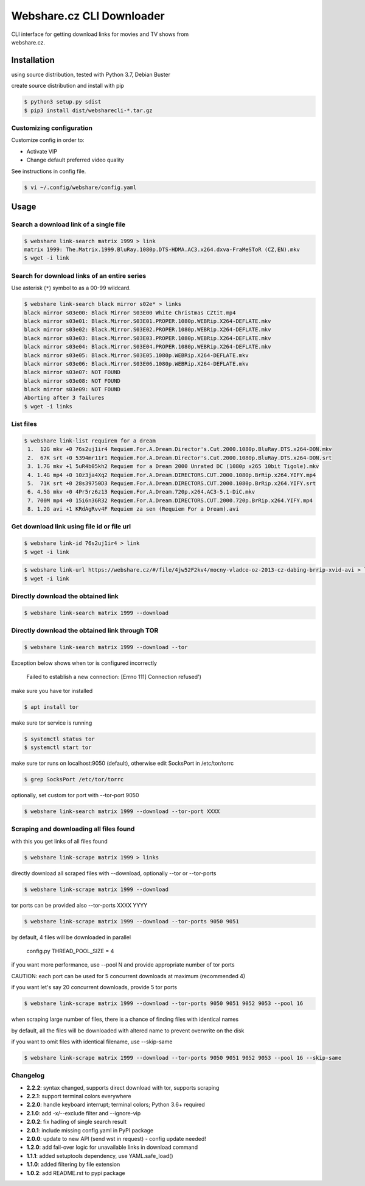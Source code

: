 Webshare.cz CLI Downloader
==========================

| CLI interface for getting download links for movies and TV shows from
| webshare.cz.

Installation
------------
using source distribution, tested with Python 3.7, Debian Buster

create source distribution and install with pip

.. code:: bash

    $ python3 setup.py sdist
    $ pip3 install dist/websharecli-*.tar.gz

Customizing configuration
~~~~~~~~~~~~~~~~~~~~~~~~~

Customize config in order to:

-  Activate VIP
-  Change default preferred video quality

See instructions in config file.

.. code:: bash

    $ vi ~/.config/webshare/config.yaml

Usage
-----

Search a download link of a single file
~~~~~~~~~~~~~~~~~~~~~~

.. code:: bash

    $ webshare link-search matrix 1999 > link
    matrix 1999: The.Matrix.1999.BluRay.1080p.DTS-HDMA.AC3.x264.dxva-FraMeSToR (CZ,EN).mkv
    $ wget -i link

Search for download links of an entire series
~~~~~~~~~~~~~~~~~~~~~~~~~

Use asterisk (``*``) symbol to as a 00-99 wildcard.

.. code:: bash

    $ webshare link-search black mirror s02e* > links
    black mirror s03e00: Black Mirror S03E00 White Christmas CZtit.mp4
    black mirror s03e01: Black.Mirror.S03E01.PROPER.1080p.WEBRip.X264-DEFLATE.mkv
    black mirror s03e02: Black.Mirror.S03E02.PROPER.1080p.WEBRip.X264-DEFLATE.mkv
    black mirror s03e03: Black.Mirror.S03E03.PROPER.1080p.WEBRip.X264-DEFLATE.mkv
    black mirror s03e04: Black.Mirror.S03E04.PROPER.1080p.WEBRip.X264-DEFLATE.mkv
    black mirror s03e05: Black.Mirror.S03E05.1080p.WEBRip.X264-DEFLATE.mkv
    black mirror s03e06: Black.Mirror.S03E06.1080p.WEBRip.X264-DEFLATE.mkv
    black mirror s03e07: NOT FOUND
    black mirror s03e08: NOT FOUND
    black mirror s03e09: NOT FOUND
    Aborting after 3 failures
    $ wget -i links

List files
~~~~~~~~~~~~~~~~~

.. code:: bash

    $ webshare link-list requirem for a dream
     1.  12G mkv +0 76s2uj1ir4 Requiem.For.A.Dream.Director's.Cut.2000.1080p.BluRay.DTS.x264-DON.mkv
     2.  67K srt +0 5394mr11r1 Requiem.For.A.Dream.Director's.Cut.2000.1080p.BluRay.DTS.x264-DON.srt
     3. 1.7G mkv +1 5uR4b05kh2 Requiem for a Dream 2000 Unrated DC (1080p x265 10bit Tigole).mkv
     4. 1.4G mp4 +0 10z3ja4Xq2 Requiem.For.A.Dream.DIRECTORS.CUT.2000.1080p.BrRip.x264.YIFY.mp4
     5.  71K srt +0 28s39750D3 Requiem.For.A.Dream.DIRECTORS.CUT.2000.1080p.BrRip.x264.YIFY.srt
     6. 4.5G mkv +0 4Pr5rz6z13 Requiem.For.A.Dream.720p.x264.AC3-5.1-DiC.mkv
     7. 700M mp4 +0 15i6n36R32 Requiem.For.A.Dream.DIRECTORS.CUT.2000.720p.BrRip.x264.YIFY.mp4
     8. 1.2G avi +1 KRdAgRvv4F Requiem za sen (Requiem For a Dream).avi

Get download link using file id or file url
~~~~~~~~~~~~~~~~~~~

.. code:: bash

    $ webshare link-id 76s2uj1ir4 > link
    $ wget -i link

.. code:: bash

    $ webshare link-url https://webshare.cz/#/file/4jw52F2kv4/mocny-vladce-oz-2013-cz-dabing-brrip-xvid-avi > link
    $ wget -i link

Directly download the obtained link
~~~~~~~~~~~~~~~~~~~

.. code:: bash

    $ webshare link-search matrix 1999 --download

Directly download the obtained link through TOR
~~~~~~~~~~~~~~~~~~~

.. code:: bash

    $ webshare link-search matrix 1999 --download --tor

Exception below shows when tor is configured incorrectly

    Failed to establish a new connection: [Errno 111] Connection refused')

make sure you have tor installed

.. code:: bash

    $ apt install tor

make sure tor service is running

.. code:: bash

    $ systemctl status tor
    $ systemctl start tor

make sure tor runs on localhost:9050 (default), otherwise edit SocksPort in /etc/tor/torrc

.. code:: bash

    $ grep SocksPort /etc/tor/torrc

optionally, set custom tor port with --tor-port 9050

.. code:: bash

    $ webshare link-search matrix 1999 --download --tor-port XXXX

Scraping and downloading all files found
~~~~~~~~~~~~~~~~~~~

with this you get links of all files found

.. code:: bash

    $ webshare link-scrape matrix 1999 > links

directly download all scraped files with --download, optionally --tor or --tor-ports

.. code:: bash

    $ webshare link-scrape matrix 1999 --download

tor ports can be provided also --tor-ports XXXX YYYY

.. code:: bash

    $ webshare link-scrape matrix 1999 --download --tor-ports 9050 9051

by default, 4 files will be downloaded in parallel

    config.py THREAD_POOL_SIZE = 4

if you want more performance, use --pool N and provide appropriate number of tor ports

CAUTION: each port can be used for 5 concurrent downloads at maximum (recommended 4)

if you want let's say 20 concurrent downloads, provide 5 tor ports

.. code:: bash

    $ webshare link-scrape matrix 1999 --download --tor-ports 9050 9051 9052 9053 --pool 16

when scraping large number of files, there is a chance of finding files with identical names

by default, all the files will be downloaded with altered name to prevent overwrite on the disk

if you want to omit files with identical filename, use --skip-same

.. code:: bash

    $ webshare link-scrape matrix 1999 --download --tor-ports 9050 9051 9052 9053 --pool 16 --skip-same


Changelog
~~~~~~~~~
- **2.2.2**: syntax changed, supports direct download with tor, supports scraping
- **2.2.1**: support terminal colors everywhere
- **2.2.0**: handle keyboard interrupt; terminal colors; Python 3.6+ required
- **2.1.0**: add -x/--exclude filter and --ignore-vip
- **2.0.2**: fix hadling of single search result
- **2.0.1**: include missing config.yaml in PyPI package
- **2.0.0**: update to new API (send wst in request) - config update needed!
- **1.2.0**: add fail-over logic for unavailable links in download command
- **1.1.1**: added setuptools dependency, use YAML.safe_load()
- **1.1.0**: added filtering by file extension
- **1.0.2**: add README.rst to pypi package
